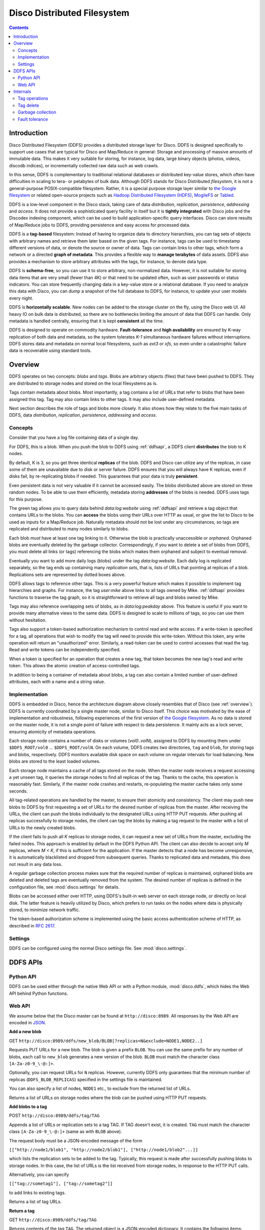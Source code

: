 
.. _ddfs:

Disco Distributed Filesystem
============================

.. contents::

Introduction
------------

Disco Distributed Filesystem (DDFS) provides a distributed storage layer
for Disco. DDFS is designed specifically to support use cases that are
typical for Disco and Map/Reduce in general: Storage and processing
of massive amounts of immutable data. This makes it very suitable for
storing, for instance, log data, large binary objects (photos, videos,
discodb indices), or incrementally collected raw data such as web
crawls.

In this sense, DDFS is complementary to traditional relational databases
or distributed key-value stores, which often have difficulties in scaling
to tera- or petabytes of bulk data. Although DDFS stands for Disco
Distributed *filesystem*, it is not a general-purpose POSIX-compatible
filesystem. Rather, it is a special purpose storage layer similar to `the
Google filesystem <http://labs.google.com/papers/gfs.html>`_ or related
open-source projects such as `Hadoop Distributed Filesystem (HDFS)
<http://hadoop.apache.org/common/docs/current/hdfs_design.html>`_,
`MogileFS <http://danga.com/mogilefs/>`_ or `Tabled
<https://hail.wiki.kernel.org/index.php/Tabled>`_.

DDFS is a low-level component in the Disco stack, taking care of data
*distribution*, *replication*, *persistence*, *addressing* and *access*.
It does not provide a sophisticated query facility in itself but it is
**tightly integrated** with Disco jobs and the Discodex indexing component,
which can be used to build application-specific query interfaces. Disco
can store results of Map/Reduce jobs to DDFS, providing persistence and
easy access for processed data.

DDFS is a **tag-based** filesystem: Instead of having to organize data
to directory hierarchies, you can tag sets of objects with arbitrary
names and retrieve them later based on the given tags. For instance,
tags can be used to timestamp different versions of data, or denote the
source or owner of data. Tags can contain links to other tags, which
form a network or a directed **graph of metadata**. This provides a
flexible way to **manage terabytes** of data assets. DDFS also provides
a mechanism to store arbitrary attributes with the tags, for instance,
to denote data type.

DDFS is **schema-free**, so you can use it to store arbitrary,
non-normalized data. However, it is not suitable for storing data items
that are very small (fewer than 4K) or that need to be updated often,
such as user passwords or status indicators. You can store frequently
changing data in a key-value store or a relational database.
If you need to analyze this data with Disco, you can dump a snapshot
of the full database to DDFS, for instance, to update your user models
every night.

DDFS is **horizontally scalable**. New nodes can be added to the storage
cluster on the fly, using the Disco web UI. All heavy IO on bulk data
is distributed, so there are no bottlenecks limiting the amount of data
that DDFS can handle. Only metadata is handled centrally, ensuring
that it is kept **consistent** all the time.

DDFS is designed to operate on commodity hardware. **Fault-tolerance**
and **high availability** are ensured by K-way replication of both data
and metadata, so the system tolerates *K-1* simultaneous hardware
failures without interruptions. DDFS stores data and metadata on normal
local filesystems, such as `ext3` or `xfs`, so even under a catastrophic
failure data is recoverable using standard tools.

Overview
--------

DDFS operates on two concepts: *blobs* and *tags*. Blobs are arbitrary
objects (files) that have been pushed to DDFS. They are distributed to
storage nodes and stored on the local filesystems as is.

Tags contain metadata about blobs. Most importantly, a tag contains a
list of URLs that refer to blobs that have been assigned this tag. Tag
may also contain links to other tags. It may also include user-defined
metadata.

Next section describes the role of tags and blobs more closely. It
also shows how they relate to the five main tasks of DDFS, data
*distribution*, *replication*, *persistence*, *addressing* and *access*.

Concepts
''''''''

Consider that you have a log file containing data of a single day.

.. image:: ../images/ddfs-concept-1.png

For DDFS, this is a blob. When you push the blob to DDFS using
:ref:`ddfsapi`, a DDFS client **distributes** the blob to K nodes.

.. image:: ../images/ddfs-concept-2.png

By default, K is 3, so you get three identical **replicas** of the blob.
DDFS and Disco can utilize any of the replicas, in case some of them
are unavailable due to disk or server failure. DDFS ensures that
you will always have K replicas, even if disks fail, by re-replicating
blobs if needed. This guarantees that your data is truly **persistent**.

Even persistent data is not very valuable if it cannot be accessed
easily. The blobs distributed above are stored on three random nodes. To
be able to use them efficiently, metadata storing **addresses** of the
blobs is needed. DDFS uses tags for this purpose.

.. image:: ../images/ddfs-concept-3.png

The green tag allows you to query data behind `data:log:website` using
:ref:`ddfsapi` and retrieve a tag object that contains URLs to the
blobs. You can **access** the blobs using their URLs over HTTP as usual,
or give the list to Disco to be used as inputs for a Map/Reduce job.
Naturally metadata should not be lost under any circumstances, so
tags are replicated and distributed to many nodes similarly to blobs.

Each blob *must* have at least one tag linking to it. Otherwise the blob
is practically unaccessible or *orphaned*. Orphaned blobs are eventually
deleted by the garbage collector. Correspondingly, if you want to delete
a set of blobs from DDFS, you must delete all links (or tags) referencing
the blobs which makes them orphaned and subject to eventual removal.

.. image:: ../images/ddfs-concept-4.png

Eventually you want to add more daily logs (blobs) under the tag `data:log:website`.
Each daily log is replicated separately, so the tag ends up containing many
*replication sets*, that is, lists of URLs that pointing at replicas of a blob.
Replications sets are represented by dotted boxes above.

.. image:: ../images/ddfs-concept-5.png

DDFS allows tags to reference other tags. This is a very powerful
feature which makes it possible to implement tag hierarchies and graphs.
For instance, the tag `user:mike` above links to all tags owned by Mike.
:ref:`ddfsapi` provides functions to traverse the tag graph, so it is
straightforward to retrieve all tags and blobs owned by Mike.

Tags may also reference overlapping sets of blobs, as in
`data:log:peakday` above. This feature is useful if you want to provide
many alternative views to the same data. DDFS is designed to scale to millions
of tags, so you can use them without hesitation.

Tags also support a token-based authorization mechanism to control
read and write access.  If a write-token is specified for a tag, all
operations that wish to modify the tag will need to provide this
write-token.  Without this token, any write operation will return an
"unauthorized" error.  Similarly, a read-token can be used to control
accesses that read the tag.  Read and write tokens can be
independently specified.

When a token is specified for an operation that creates a new tag,
that token becomes the new tag's read and write token.  This allows
the atomic creation of access-controlled tags.

In addition to being a container of metadata about blobs, a tag can
also contain a limited number of user-defined attributes, each with a
name and a string value.

Implementation
''''''''''''''
.. image:: ../images/ddfs-arch.png

DDFS is embedded in Disco, hence the architecture diagram above closely
resembles that of Disco (see :ref:`overview`). DDFS is currently coordinated
by a single master node, similar to Disco itself. This choice was motivated by
the ease of implementation and robustness, following experiences of the first
version of `the Google filesystem <http://labs.google.com/papers/gfs.html>`_.
As no data is stored on the master node, it is not a single point of failure
with respect to data persistence. It mainly acts as a lock server, ensuring
atomicity of metadata operations.

Each storage node contains a number of disks or volumes (`vol0..volN`),
assigned to DDFS by mounting them under ``$DDFS_ROOT/vol0`` ...
``$DDFS_ROOT/volN``. On each volume, DDFS creates two directories,
``tag`` and ``blob``, for storing tags and blobs, respectively. DDFS
monitors available disk space on each volume on regular intervals for
load balancing. New blobs are stored to the least loaded volumes.

Each storage node maintains a cache of all tags stored on the node. When the
master node receives a request accessing a yet unseen tag, it queries the
storage nodes to find all replicas of the tag. Thanks to the cache, this
operation is reasonably fast. Similarly, if the master node crashes and restarts,
re-populating the master cache takes only some seconds.

All tag-related operations are handled by the master, to ensure their
atomicity and consistency. The client may push new blobs to DDFS by
first requesting a set of URLs for the desired number of replicas from
the master. After receiving the URLs, the client can push the blobs
individually to the designated URLs using HTTP PUT requests. After
pushing all replicas successfully to storage nodes, the client can tag
the blobs by making a tag request to the master with a list of URLs to
the newly created blobs.

If the client fails to push all *K* replicas to storage nodes, it can
request a new set of URLs from the master, excluding the failed nodes.
This approach is enabled by default in the DDFS Python API. The client
can also decide to accept only *M* replicas, where *M < K*, if this is
sufficient for the application. If the master detects that a node has
become unresponsive, it is automatically blacklisted and dropped from
subsequent queries. Thanks to replicated data and metadata, this does
not result in any data loss.

A regular garbage collection process makes sure that the required number of
replicas is maintained, orphaned blobs are deleted and deleted tags are
eventually removed from the system. The desired number of replicas is defined in
the configuration file, see :mod:`disco.settings` for details.

Blobs can be accessed either over HTTP, using DDFS's built-in web server on each
storage node, or directly on local disk. The latter feature is heavily utilized
by Disco, which prefers to run tasks on the nodes where data is physically
stored, to minimize network traffic.

The token-based authorization scheme is implemented using the basic
access authentication scheme of HTTP, as described in `RFC 2617
<http://tools.ietf.org/html/rfc2617.html#section-2>`_.

Settings
''''''''

DDFS can be configured using the normal Disco settings file. See
:mod:`disco.settings`.

.. _ddfsapi:

DDFS APIs
---------

Python API
''''''''''

DDFS can be used either through the native Web API or with a Python
module, :mod:`disco.ddfs`, which hides the Web API behind Python
functions.

Web API
'''''''

We assume below that the Disco master can be found at ``http://disco:8989``. All
responses by the Web API are encoded in `JSON <http://json.org>`_.

**Add a new blob**

GET ``http://disco:8989/ddfs/new_blob/BLOB[?replicas=N&exclude=NODE1,NODE2..]``

Requests PUT URLs for a new blob. The blob is given a prefix ``BLOB``. You can
use the same prefix for any number of blobs, each call to ``new_blob`` generates
a new version of the blob. ``BLOB`` must match the character class ``[A-Za-z0-9_\-@:]+``.

Optionally, you can request URLs for ``N`` replicas. However, currently DDFS
only guarantees that the minimum number of replicas (``DDFS_BLOB_REPLICAS``)
specified in the settings file is maintained.

You can also specify a list of nodes, ``NODE1`` etc., to exclude from the
returned list of URLs.

Returns a list of URLs on storage nodes where the blob can be pushed using
HTTP PUT requests.

**Add blobs to a tag**

POST ``http://disco:8989/ddfs/tag/TAG``

Appends a list of URLs or replication sets to a tag TAG. If TAG doesn't exist,
it is created. ``TAG`` must match the character class ``[A-Za-z0-9_\-@:]+``
(same as with ``BLOB`` above).

The request body must be a JSON-encoded message of the form

``[["http://node1/blob1", "http://node2/blob1"], ["http://node1/blob2"...]]``

which lists the replication sets to be added to the tag. Typically, this request
is made after successfully pushing blobs to storage nodes. In this case, the
list of URLs is the list received from storage nodes, in response to the HTTP PUT
calls.

Alternatively, you can specify

``[["tag://sometag1"], ["tag://sometag2"]]``

to add links to existing tags.

Returns a list of tag URLs.

**Return a tag**

GET ``http://disco:8989/ddfs/tag/TAG``

Returns contents of the tag ``TAG``. The returned object is a JSON-encoded
dictionary. It contains the following items:

   * ``id`` Versioned tag ID
   * ``version`` Version of the tag object
   * ``last-modified`` When the tag was last modified
   * ``urls`` List of URLs to tags and/or blobs

**Replace contents of a tag**

PUT ``http://disco:8989/ddfs/tag/TAG``

Similar to POST ``tag`` above but replaces the existing list of URLs instead of
appending URLs to it. The request follows the same format as POST ``tag``.

**Delete a tag**

DELETE ``http://disco:8989/ddfs/tag/TAG``

Delete the tag ``TAG``. Note that blobs referenced by the tag are removed only
when **all** references to the blobs are removed. If several tags link to the
blobs, deleting a single tag does not affect the blobs.

**List all tags**

GET ``http://disco:8989/ddfs/tags[/PREFIX0/PREFIX1...]``

Returns all tags stored in DDFS. As the returned list of tags can be
potentially really long, tags can be filtered by prefix.

Special syntactic sugar is provided for filtering hierarchically named tags,
that is, tags with prefixes separated by colons. You can query a certain prefix
by replacing colons with slashes in the URL. For instance, all tags starting with
``data:log:website`` can be found with

``http://disco:8989/ddfs/tags/data/log/website``

which is equal to

``http://disco:8989/ddfs/tags/data:log:website``

**Set an attribute on a tag**

PUT ``http://disco:8989/ddfs/tag/TAG/ATTR``

Sets the ATTR attribute of the tag TAG to a value VAL, where VAL is
the request body.  If the attribute did not exist, it is created; if
it did exist, its value is overwritten.  ATTR must match the character
class ``[A-Za-z0-9_\-@:]+``, while VAL should be a UTF8 string.

**Get a tag attribute**

GET ``http://disco:8989/ddfs/tag/TAG/ATTR``

Retrieves the value of the ATTR attribute of the tag TAG.  The value
is returned in the request body.

**Delete a tag attribute**

DELETE ``http://disco:8989/ddfs/tag/TAG/ATTR``

Deletes the ATTR attribute of the tag TAG.  No error is returned if
the tag does not possess the attribute ATTR.

**Token-based Authorization**

A token for a tag operation is provided in an Authorization header
field for the corresponding HTTP request. The userid for the HTTP
basic credential is set to the string ``token``, and the token is used
as the value of the password.  For example, the operation to retrieve
the tag TAG protected by the read-token TOKEN will look like

GET ``http://disco:8989/ddfs/tag/TAG``
Authorization: ``Basic dG9rZW46VE9LRU4=``

where "dG9rZW46VE9LRU4=" is the base64 encoding of "token:TOKEN".

Tokens are stored in tags as attributes in a separate ``ddfs:``
namespace; i.e. the read-token is stored as the ``ddfs:read-token``
attribute of the tag, while the write-token is the
``ddfs:write-token`` attribute.  Hence, the above-described calls to
get, set, and delete attributes can also be used to perform the
corresponding operations on a tag's read and write tokens.

Internals
---------

This section provides information about DDFS internals, supplementing
comments in the source code. This discussion is mainly interesting to
developers and advanced users of DDFS and Disco.

As one might gather from the sections above, metadata (tag) operations
are the central core of DDFS, mainly due to their transactional nature.
Another non-trivial part of DDFS is re-replication and garbage
collection of tags and blobs. These issues are discussed in more detail
below.

In contrast, operations on blobs are reasonably simple: ``new_blob``
returns a list of URLs, based on the available disk space. The client is
responsible for pushing data to storage nodes, using HTTP PUT requests.
Getting a blob is just a matter of making a normal HTTP GET request.

Tag operations
''''''''''''''

Tags are the only mutable data type in DDFS. Updating data in a
distributed system is a non-trivial task. Classical solutions
include centralized lock servers, various methods based on
eventual consistency and consensus protocols such as `Paxos
<http://en.wikipedia.org/wiki/Paxos_algorithm>`_. Currently DDFS takes the
first approach, which is straightforward to implement in a single-master
architecture.

All operations manipulating a tag are serialized, although many distinct
tags can be processed concurrently. Serialization is achieved by handling
each tag in a separate `gen_server` process, in ``ddfs_tag.erl`` (tag
server). Tag servers are instantiated on demand basis, and killed after
a period of inactivity. Together, tag servers implement the master cache.

To get a tag, tag server queries all storage nodes to find all
instances of the tag (see ``ddfs_tag:get_tagdata()``). From the list of
all available instances, it finds replicas of the latest tag version,
chooses one of them randomly, and retrieves the tag data. It is not safe
to get tag data if more than *K - 1* nodes are unavailable, as in this
case not all versions of the tag might be available.

After the tag data is received, it is manipulated depending on the requested
operation (GET, POST, PUT). After this, an updated version of the tag is
committed to DDFS. This is a critical operation, to ensure consistency of
metadata.

DDFS uses a modified `3-phase commit protocol
<http://en.wikipedia.org/wiki/Three-phase_commit_protocol>`_ to commit the tag
data back to storage nodes. The transaction proceeds as follows:

   1. Choose *K* destination nodes.
   2. Send the tag data to the chosen nodes, using a temporary filename.
   3. If the operation fails on a node, choose another node and retry.
   4. If all nodes fail before *K* replicas are written, abort.
   5. Once *K* temporary replicas are written successfully, make a call to
      rename temporary replicas to final replicas.
   6. If rename on any of the nodes succeed, the transaction succeeds, otherwise aborts.

All message passing between the storage nodes and the master is limited by a
timeout. Note that it is possible, under exceptional circumstances, that less
than *K* replicas are written due to lack of rollback functionality in the
last step. However, the client is informed about the number of replicas written,
so it can safely reissue the tag request, if it notices an insufficient number
of replicas. In any case, garbage collection process will recreate the missing
replicas eventually.

Tag delete
''''''''''

Deleting a tag is a non-trivial operation. Obviously deleting just the newest
version of the tag is insufficient, as this would merely resurface a previous
version. Deleting all versions of the tag is not very robust, as it is very
likely that a temporarily unavailable node might contain a version of the
tag, which would resurface once the node becomes available again.

DDFS uses a special tag (metatag) ``+deleted`` (inaccessible to the
user due to the plus sign), to list deleted tags. Each tag operation
checks whether the requested tag exists on this list, to hide deleted
tags from the user. Actual deletion is handled by garbage collector in
``ddfs_gc:process_deleted()``.

The deleted tag is kept on the ``+deleted`` list until all known instances of
the tag have been garbage collected, and a sufficient quarantine period has
passed since the last seen instance, to ensure that all nodes which might be
temporarily unavailable have been restarted.

Due to this mechanism, it is critical that no node stays unavailable for more
than ``?DELETED_TAG_EXPIRES`` (see ``ddfs/config.hrl``) days before restarting.
The period is currently one month.

Garbage collection
''''''''''''''''''

Garbage collector is a central background process ensuring consistency and
persistence of data and metadata in DDFS. It takes care of the following tasks:

   * Remove leftover !partial. files (failed PUT operations).
   * Remove orphaned tags (old versions and deleted tags).
   * Remove orphaned blobs (blobs not referred by any tag).
   * Re-replicate blobs that do not have enough replicas.
   * Re-replicate tags that do not have enough replicas.
   * Deleted old items from the ``+deleted`` metatag.

These operations are extensively documented in the beginning of ``ddfs_gc.erl``.

Fault tolerance
'''''''''''''''

DDFS piggybacks on Disco on fault-tolerance. It relies on Disco's
``node_mon.erl`` to monitor availability of nodes, and to blacklist
unavailable nodes.

Currently many operations are set to fail if more than *K - 1* nodes
are down at the same time. Given *K*-way replication, this policy gives
a good guarantee that the returned data is always consistent. However,
in a large cluster (say, more than 100 nodes), it is quite possible to
have more than two nodes down (with the default 3-way replication) at any
point of time. Increasing *K* when the cluster grows is not a good option,
as this would be wasteful and it would increase latencies unnecessarily.

One possible solution to this issue is to restrict node operations to a subset
of nodes instead of all of them. This would mean that the *K - 1* limit of
failed nodes is imposed on a fixed subset of nodes, which is a very reasonable
assumption on a cluster of any size. The node space could be partitioned using a
consistent hashing mechanism, which could be integrated to ``ddfs_tag`` without
major changes in the overall architecture of DDFS.
